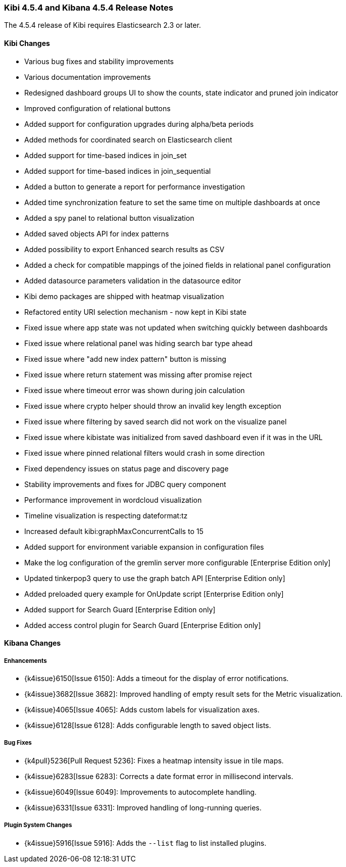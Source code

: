 === Kibi 4.5.4 and Kibana 4.5.4 Release Notes

The 4.5.4 release of Kibi requires Elasticsearch 2.3 or later.

==== Kibi Changes

* Various bug fixes and stability improvements
* Various documentation improvements
* Redesigned dashboard groups UI to show the counts, state indicator and pruned join indicator
* Improved configuration of relational buttons
* Added support for configuration upgrades during alpha/beta periods
* Added methods for coordinated search on Elasticsearch client
* Added support for time-based indices in join_set
* Added support for time-based indices in join_sequential
* Added a button to generate a report for performance investigation
* Added time synchronization feature to set the same time on multiple dashboards at once
* Added a spy panel to relational button visualization
* Added saved objects API for index patterns
* Added possibility to export Enhanced search results as CSV
* Added a check for compatible mappings of the joined fields in relational panel configuration
* Added datasource parameters validation in the datasource editor
* Kibi demo packages are shipped with heatmap visualization
* Refactored entity URI selection mechanism - now kept in Kibi state
* Fixed issue where app state was not updated when switching quickly between dashboards
* Fixed issue where relational panel was hiding search bar type ahead
* Fixed issue where "add new index pattern" button is missing
* Fixed issue where return statement was missing after promise reject
* Fixed issue where timeout error was shown during join calculation
* Fixed issue where crypto helper should throw an invalid key length exception
* Fixed issue where filtering by saved search did not work on the visualize panel
* Fixed issue where kibistate was initialized from saved dashboard even if it was in the URL
* Fixed issue where pinned relational filters would crash in some direction
* Fixed dependency issues on status page and discovery page
* Stability improvements and fixes for JDBC query component
* Performance improvement in wordcloud visualization
* Timeline visualization is respecting dateformat:tz
* Increased default kibi:graphMaxConcurrentCalls to 15
* Added support for environment variable expansion in configuration files
* Make the log configuration of the gremlin server more configurable [Enterprise Edition only]
* Updated tinkerpop3 query to use the graph batch API [Enterprise Edition only]
* Added preloaded query example for OnUpdate script [Enterprise Edition only]
* Added support for Search Guard [Enterprise Edition only]
* Added access control plugin for Search Guard [Enterprise Edition only]

==== Kibana Changes

[float]
[[enhancements]]
===== Enhancements
* {k4issue}6150[Issue 6150]: Adds a timeout for the display of error notifications.
* {k4issue}3682[Issue 3682]: Improved handling of empty result sets for the Metric visualization.
* {k4issue}4065[Issue 4065]: Adds custom labels for visualization axes.
* {k4issue}6128[Issue 6128]: Adds configurable length to saved object lists.

[float]
[[bugfixes]]
===== Bug Fixes

* {k4pull}5236[Pull Request 5236]: Fixes a heatmap intensity issue in tile maps.
* {k4issue}6283[Issue 6283]: Corrects a date format error in millisecond intervals.
* {k4issue}6049[Issue 6049]: Improvements to autocomplete handling.
* {k4issue}6331[Issue 6331]: Improved handling of long-running queries.

[float]
[[plugin-system]]
===== Plugin System Changes

* {k4issue}5916[Issue 5916]: Adds the `--list` flag to list installed plugins.
